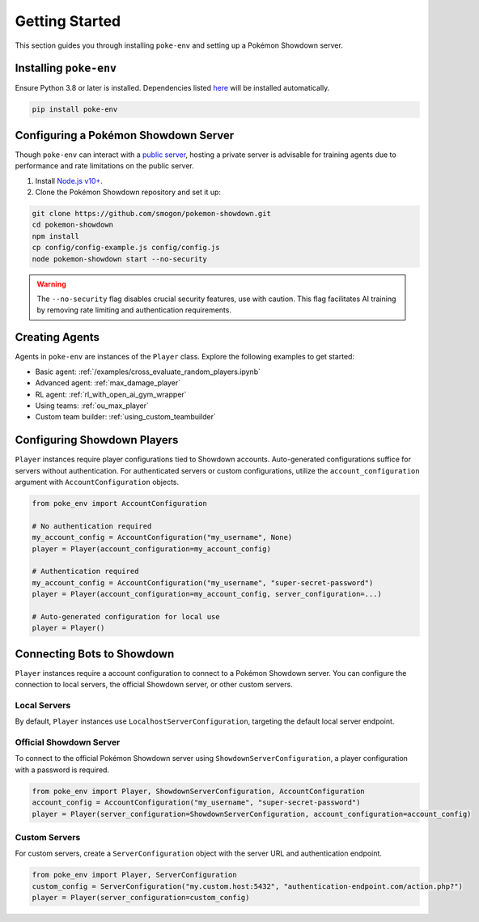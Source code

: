 .. _getting_started:

Getting Started
***************

This section guides you through installing ``poke-env`` and setting up a Pokémon Showdown server.

Installing ``poke-env``
=======================

Ensure Python 3.8 or later is installed. Dependencies listed `here <https://github.com/hsahovic/poke-env/blob/master/requirements.txt>`__ will be installed automatically.

.. code-block:: bash

    pip install poke-env

.. _configuring a showdown server:

Configuring a Pokémon Showdown Server
=====================================

Though ``poke-env`` can interact with a `public server <https://play.pokemonshowdown.com/>`__, hosting a private server is advisable for training agents due to performance and rate limitations on the public server.

1. Install `Node.js v10+ <https://nodejs.org/en/>`__.
2. Clone the Pokémon Showdown repository and set it up:

.. code-block:: bash

    git clone https://github.com/smogon/pokemon-showdown.git
    cd pokemon-showdown
    npm install
    cp config/config-example.js config/config.js
    node pokemon-showdown start --no-security

.. warning:: The ``--no-security`` flag disables crucial security features, use with caution. This flag facilitates AI training by removing rate limiting and authentication requirements.

Creating Agents
===============

Agents in ``poke-env`` are instances of the ``Player`` class. Explore the following examples to get started:

- Basic agent: :ref:`/examples/cross_evaluate_random_players.ipynb`
- Advanced agent: :ref:`max_damage_player`
- RL agent: :ref:`rl_with_open_ai_gym_wrapper`
- Using teams: :ref:`ou_max_player`
- Custom team builder: :ref:`using_custom_teambuilder`

Configuring Showdown Players
============================

``Player`` instances require player configurations tied to Showdown accounts. Auto-generated configurations suffice for servers without authentication. For authenticated servers or custom configurations, utilize the ``account_configuration`` argument with ``AccountConfiguration`` objects.

.. code-block:: python

    from poke_env import AccountConfiguration

    # No authentication required
    my_account_config = AccountConfiguration("my_username", None)
    player = Player(account_configuration=my_account_config)

    # Authentication required
    my_account_config = AccountConfiguration("my_username", "super-secret-password")
    player = Player(account_configuration=my_account_config, server_configuration=...)

    # Auto-generated configuration for local use
    player = Player()


Connecting Bots to Showdown
===========================

``Player`` instances require a account configuration to connect to a Pokémon Showdown server. You can configure the connection to local servers, the official Showdown server, or other custom servers.

Local Servers
-------------

By default, ``Player`` instances use ``LocalhostServerConfiguration``, targeting the default local server endpoint.

Official Showdown Server
------------------------

To connect to the official Pokémon Showdown server using ``ShowdownServerConfiguration``, a player configuration with a password is required.

.. code-block:: python

    from poke_env import Player, ShowdownServerConfiguration, AccountConfiguration
    account_config = AccountConfiguration("my_username", "super-secret-password")
    player = Player(server_configuration=ShowdownServerConfiguration, account_configuration=account_config)


Custom Servers
--------------

For custom servers, create a ``ServerConfiguration`` object with the server URL and authentication endpoint.

.. code-block:: python

    from poke_env import Player, ServerConfiguration
    custom_config = ServerConfiguration("my.custom.host:5432", "authentication-endpoint.com/action.php?")
    player = Player(server_configuration=custom_config)
